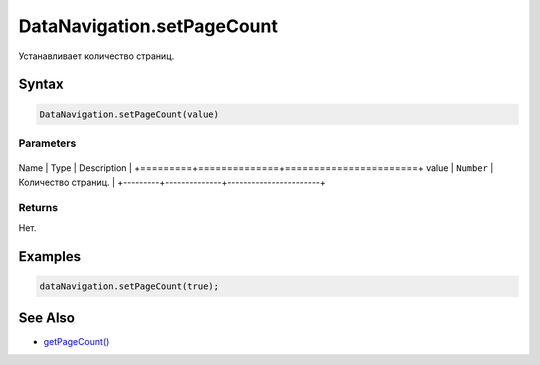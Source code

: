 DataNavigation.setPageCount
===========================

Устанавливает количество страниц.

Syntax
------

.. code:: js

    DataNavigation.setPageCount(value)

Parameters
~~~~~~~~~~

+---------+--------------+-----------------------+
Name    | Type         | Description           |
+=========+==============+=======================+
value   | ``Number``   | Количество страниц.   |
+---------+--------------+-----------------------+

Returns
~~~~~~~

Нет.

Examples
--------

.. code:: js

    dataNavigation.setPageCount(true);

See Also
--------

-  `getPageCount() <../DataNavigation.getPageCount.html>`__
